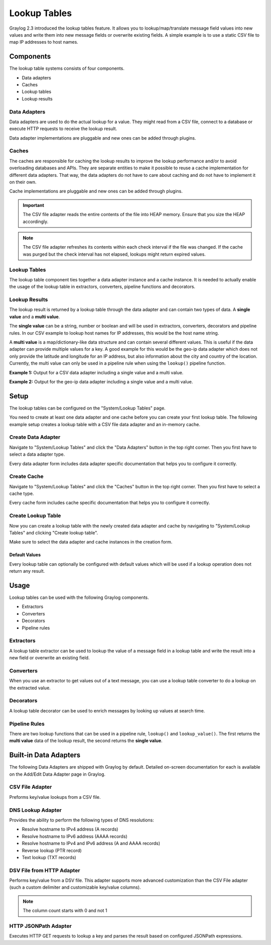.. _lookuptables:

*************
Lookup Tables
*************

Graylog 2.3 introduced the lookup tables feature. It allows you to lookup/map/translate
message field values into new values and write them into new message fields or
overwrite existing fields.
A simple example is to use a static CSV file to map IP addresses to host names.

Components
----------

The lookup table systems consists of four components.

- Data adapters
- Caches
- Lookup tables
- Lookup results

Data Adapters
^^^^^^^^^^^^^

Data adapters are used to do the actual lookup for a value. They might read
from a CSV file, connect to a database or execute HTTP requests to receive
the lookup result.

Data adapter implementations are pluggable and new ones can be added through plugins.

Caches
^^^^^^

The caches are responsible for caching the lookup results to improve the lookup
performance and/or to avoid overloading databases and APIs. They are separate
entities to make it possible to reuse a cache implementation for different
data adapters. That way, the data adapters do not have to care about caching
and do not have to implement it on their own.

Cache implementations are pluggable and new ones can be added through plugins.

.. important:: The CSV file adapter reads the entire contents of the file into
               HEAP memory. Ensure that you size the HEAP accordingly.

.. note:: The CSV file adapter refreshes its contents within each check interval
          if the file was changed. If the cache was purged but the check interval
          has not elapsed, lookups might return expired values.

Lookup Tables
^^^^^^^^^^^^^

The lookup table component ties together a data adapter instance and a cache
instance. It is needed to actually enable the usage of the lookup table in
extractors, converters, pipeline functions and decorators.

Lookup Results
^^^^^^^^^^^^^^

The lookup result is returned by a lookup table through the data adapter and
can contain two types of data. A **single value** and a **multi value**.

The **single value** can be a string, number or boolean and will be used in
extractors, converters, decorators and pipeline rules. In our CSV example to
lookup host names for IP addresses, this would be the host name string.

A **multi value** is a map/dictionary-like data structure and can contain
several different values. This is useful if the data adapter can provide
multiple values for a key. A good example for this would be the geo-ip data
adapter which does not only provide the latitude and longitude for an IP
address, but also information about the city and country of the location.
Currently, the multi value can only be used in a pipeline rule when using the
``lookup()`` pipeline function.

**Example 1:** Output for a CSV data adapter including a single value
and a multi value.

.. image:: /images/lookuptables/example-single-value.png

**Example 2:** Output for the geo-ip data adapter including a single value
and a multi value.

.. image:: /images/lookuptables/example-multi-value.png

Setup
-----

The lookup tables can be configured on the "System/Lookup Tables" page.

You need to create at least one data adapter and one cache before you can
create your first lookup table. The following example setup creates a
lookup table with a CSV file data adapter and an in-memory cache.


Create Data Adapter
^^^^^^^^^^^^^^^^^^^

Navigate to "System/Lookup Tables" and click the "Data Adapters" button in the
top right corner. Then you first have to select a data adapter type.

Every data adapter form includes data adapter specific documentation that
helps you to configure it correctly.

.. image:: /images/lookuptables/setup-data-adapter.png

Create Cache
^^^^^^^^^^^^

Navigate to "System/Lookup Tables" and click the "Caches" button in the
top right corner. Then you first have to select a cache type.

Every cache form includes cache specific documentation that helps you to
configure it correctly.

.. image:: /images/lookuptables/setup-cache.png

Create Lookup Table
^^^^^^^^^^^^^^^^^^^

Now you can create a lookup table with the newly created data adapter and
cache by navigating to "System/Lookup Tables" and clicking "Create lookup table".

Make sure to select the data adapter and cache instances in the creation form.

.. image:: /images/lookuptables/setup-table.png

Default Values
~~~~~~~~~~~~~~

Every lookup table can optionally be configured with default values which will
be used if a lookup operation does not return any result.

.. image:: /images/lookuptables/setup-table-defaults.png


Usage
-----

Lookup tables can be used with the following Graylog components.

- Extractors
- Converters
- Decorators
- Pipeline rules

Extractors
^^^^^^^^^^

A lookup table extractor can be used to lookup the value of a message field
in a lookup table and write the result into a new field or overwrite an
existing field.

.. image:: /images/lookuptables/usage-extractor.png

Converters
^^^^^^^^^^

When you use an extractor to get values out of a text message, you can use a
lookup table converter to do a lookup on the extracted value.

.. image:: /images/lookuptables/usage-converter.png

Decorators
^^^^^^^^^^

A lookup table decorator can be used to enrich messages by looking up values
at search time.

.. image:: /images/lookuptables/usage-decorator.png

Pipeline Rules
^^^^^^^^^^^^^^

There are two lookup functions that can be used in a pipeline rule,
``lookup()`` and ``lookup_value()``. The first returns the **multi value** data
of the lookup result, the second returns the **single value**.

.. image:: /images/lookuptables/usage-pipeline-rule.png

Built-in Data Adapters
----------------------

The following Data Adapters are shipped with Graylog by default. Detailed on-screen documentation for each is available
on the Add/Edit Data Adapter page in Graylog.

CSV File Adapter
^^^^^^^^^^^^^^^^

Preforms key/value lookups from a CSV file.

DNS Lookup Adapter
^^^^^^^^^^^^^^^^^^

Provides the ability to perform the following types of DNS resolutions:

- Resolve hostname to IPv4 address (A records)
- Resolve hostname to IPv6 address (AAAA records)
- Resolve hostname to IPv4 and IPv6 address (A and AAAA records)
- Reverse lookup (PTR record)
- Text lookup (TXT records)

DSV File from HTTP Adapter
^^^^^^^^^^^^^^^^^^^^^^^^^^

Performs key/value from a DSV file. This adapter supports more advanced customization than the
CSV File adapter (such a custom delimiter and customizable key/value columns).

.. note:: The column count starts with 0 and not 1

HTTP JSONPath Adapter
^^^^^^^^^^^^^^^^^^^^^

Executes HTTP GET requests to lookup a key and parses the result based on configured JSONPath expressions.
